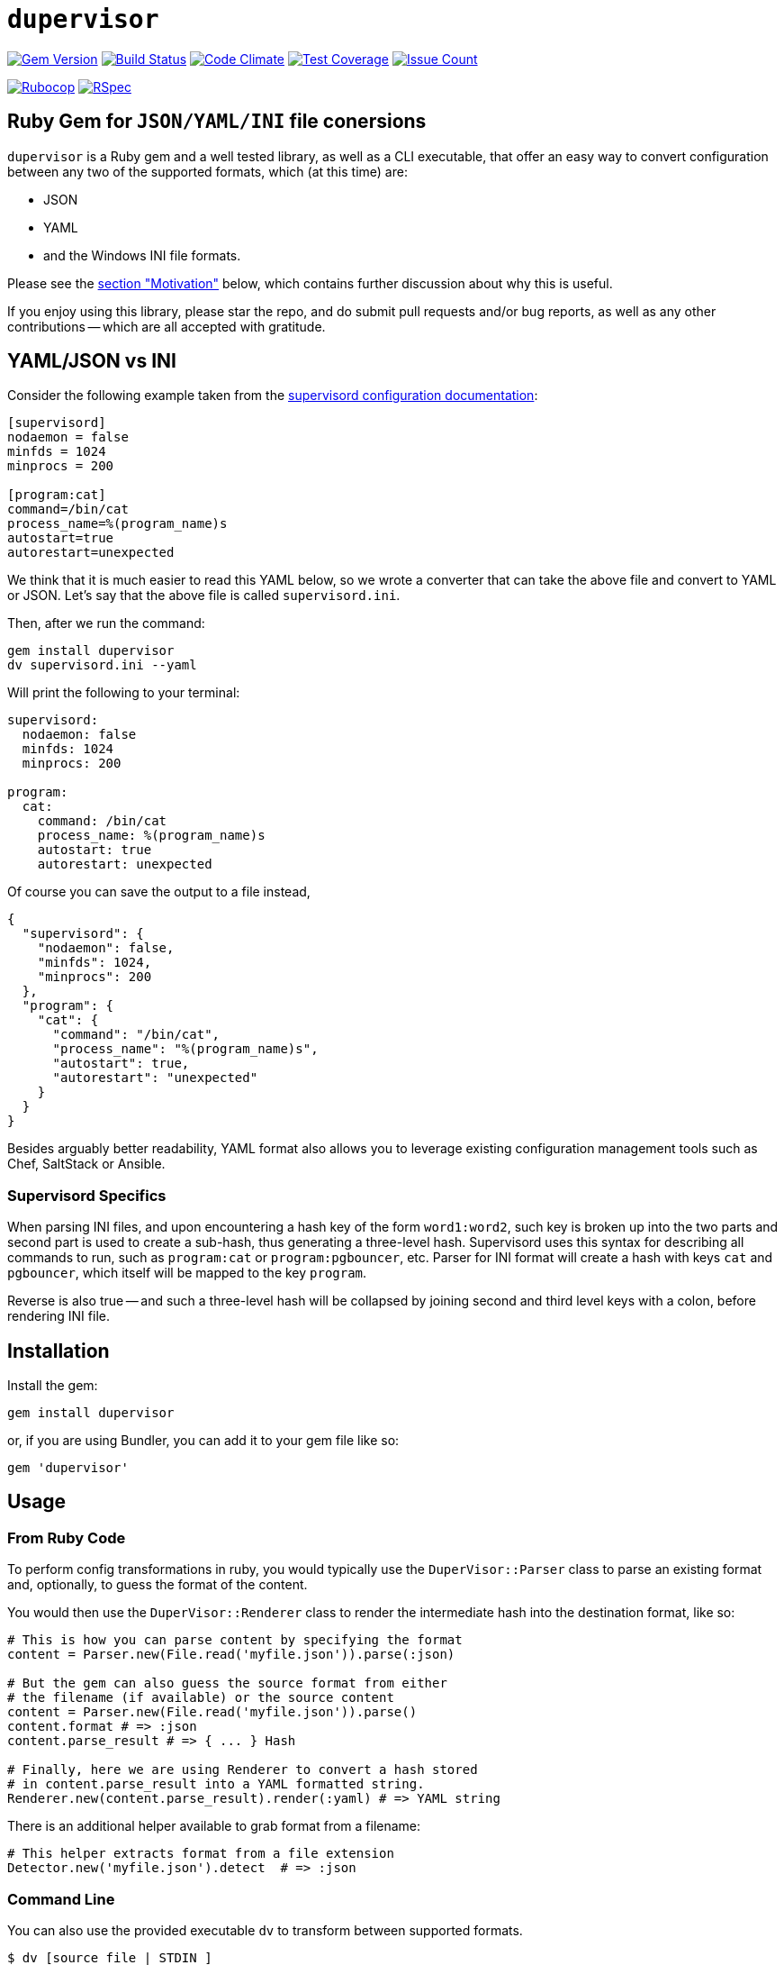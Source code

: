 = `dupervisor`

:doctype: book
:toc:

image:https://badge.fury.io/rb/dupervisor.svg[Gem Version,link=https://badge.fury.io/rb/dupervisor]
image:https://travis-ci.org/kigster/dupervisor.svg?branch=master[Build Status,link=https://travis-ci.org/kigster/dupervisor]
image:https://codeclimate.com/github/kigster/dupervisor/badges/gpa.svg[Code Climate,link=https://codeclimate.com/github/kigster/dupervisor]
image:https://codeclimate.com/github/kigster/dupervisor/badges/coverage.svg[Test Coverage,link=https://codeclimate.com/github/kigster/dupervisor/coverage]
image:https://codeclimate.com/github/kigster/dupervisor/badges/issue_count.svg[Issue Count,link=https://codeclimate.com/github/kigster/dupervisor]

image:https://github.com/kigster/dupervisor/workflows/Rubocop/badge.svg[Rubocop,link=https://github.com/kigster/dupervisor/actions?query=workflow%3ARubocop]
image:https://github.com/kigster/dupervisor/workflows/Ruby/badge.svg[RSpec,link=https://github.com/kigster/dupervisor/actions?query=workflow%3ARuby]

== Ruby Gem for `JSON/YAML/INI` file conersions

`dupervisor` is a Ruby gem and a well tested library, as well as a CLI executable, that offer an easy way to convert configuration between any two of the supported formats, which (at this time) are:

* JSON
* YAML
* and the Windows INI file formats.

Please see the <<motivation,section "Motivation">> below, which contains further discussion about why this is useful.

If you enjoy using this library, please star the repo, and do submit pull requests and/or bug reports, as well as any other contributions -- which are all accepted with gratitude.

== YAML/JSON vs INI

Consider the following example taken from the http://supervisord.org/configuration.html[supervisord configuration documentation]:

[source,ini]
----
[supervisord]
nodaemon = false
minfds = 1024
minprocs = 200

[program:cat]
command=/bin/cat
process_name=%(program_name)s
autostart=true
autorestart=unexpected
----

We think that it is much easier to read this YAML below, so we wrote a converter that can take the above file and convert to YAML or JSON. Let's say that the above file is called `supervisord.ini`.

Then, after we run the command:

[source,bash]
----
gem install dupervisor
dv supervisord.ini --yaml
----

Will print the following to your terminal:

[source,yaml]
----
supervisord:
  nodaemon: false
  minfds: 1024
  minprocs: 200

program:
  cat:
    command: /bin/cat
    process_name: %(program_name)s
    autostart: true
    autorestart: unexpected
----


Of course you can save the output to a file instead,


[source,json]
----
{
  "supervisord": {
    "nodaemon": false,
    "minfds": 1024,
    "minprocs": 200
  },
  "program": {
    "cat": {
      "command": "/bin/cat",
      "process_name": "%(program_name)s",
      "autostart": true,
      "autorestart": "unexpected"
    }
  }
}
----

Besides arguably better readability, YAML format also allows you to leverage existing configuration management tools such as Chef, SaltStack or Ansible.

=== Supervisord Specifics

When parsing INI files, and upon encountering a hash key of the form `word1:word2`, such key is broken up into the two parts and second part is used to create a sub-hash, thus generating a three-level hash. Supervisord uses this syntax for describing all commands to run, such as `program:cat` or `program:pgbouncer`, etc. Parser for INI format will create a hash with keys `cat` and `pgbouncer`, which itself will be mapped to the key `program`.

Reverse is also true -- and such a three-level hash will be collapsed by joining second and third level keys with a colon, before rendering INI file.

== Installation

Install the gem:

----
gem install dupervisor
----

or, if you are using Bundler, you can add it to your gem file like so:

[source,ruby]
----
gem 'dupervisor'
----

== Usage

=== From Ruby Code

To perform config transformations in ruby, you would typically use the `DuperVisor::Parser` class to parse an existing format and, optionally, to guess the format of the content.

You would then use the `DuperVisor::Renderer` class to render the intermediate hash into the destination format, like so:

[source,ruby]
----
# This is how you can parse content by specifying the format
content = Parser.new(File.read('myfile.json')).parse(:json)

# But the gem can also guess the source format from either
# the filename (if available) or the source content
content = Parser.new(File.read('myfile.json')).parse()
content.format # => :json
content.parse_result # => { ... } Hash

# Finally, here we are using Renderer to convert a hash stored
# in content.parse_result into a YAML formatted string.
Renderer.new(content.parse_result).render(:yaml) # => YAML string
----

There is an additional helper available to grab format from a filename:

[source,ruby]
----
# This helper extracts format from a file extension
Detector.new('myfile.json').detect  # => :json
----

=== Command Line

You can also use the provided executable `dv` to transform between supported formats.

[source,bash]
----
$ dv [source_file | STDIN ]
     [ --yaml | --ini | --json ]
     [ -o | --output output_file | STDOUT ]
----

==== CLI Options

----
        --ini            Generate an INI file
        --yaml           Generate a YAML file
        --json           Generate a JSON file
    -o, --output [FILE]  File to write, if not supplied write to STDOUT
    -v, --verbose        Print extra debugging info
    -h, --help           Show this message
        --version        Show version
----

==== Examples

*Guess input format, convert YAML format to an INI file:*

[source,bash]
----
$ cat config.yml | dv --ini > config.ini
----

*Guess input format, convert INI format to a JSON file:*

[source,bash]
----
$ dv config.ini --json -o config.json
----

== Adding New Formats

It should be relatively trivial to add new formats to the gem. Please check out the `lib/dupervisor/formats` folder, copy eg. `yaml.rb` file to a new name, and update the code.

Below is the actual code of YAML converter.

[source,ruby]
----
module DuperVisor
  module Formats
    class YAML < Base
      aliases %i(yml)
      from    ->(string)  { ::YAML.load(string) }
      to      ->(hash)    { ::YAML.dump(hash)   }
      errors  [Psych::SyntaxError]
    end
  end
end
----

* *aliases* are additional names of the format. Main name is the class name without the modules.
* *from* is a proc that receives a string, and should return a hash or raise an error.
* *to* is a proc that receives a hash, and is supposed to return a string representing the hash in a given format.
* *errors* is a list of exceptions that parsing (`#to`) may raise if the content is not valid for this format.

== Motivation

This tool was originally created to allow storing as YAML configuration of http://supervisord.org[*supervisord*], which uses a http://supervisord.org/configuration.html[decades old configuration file format] known as the Windows INI file.

Some of the modern DevOps tools (such as Ansible and SaltStack) are using YAML format extensively to configure the environments. Chef stores node attributes as a hash, which is DuperVisor's intermediate data structure. Therefore DuperVisor offers an opportunity to "embed" INI-files for tools like _supervisord_ natively within the configuration management software, to keep all configuration centralized. When configuration management tool executes, INI files can be re-rendered on the fly.

Note that the same applies to rendering into YAML or JSON, and that the source could also be any one of the three.

== Contributing

Bug reports and pull requests are welcome on GitHub at https://github.com/kigster/dupervisor.

== Author

&copy; 2016 Konstantin Gredeskoul, all rights reserved.

[discrete]
==== Acknowledgements

* https://goshippo.com/[Shippo, Inc.] for sponsoring this work financially, and their commitment to open source.
* https://github.com/bosswissam[Wissam Jarjoul] for many great ideas and a good eye for bugs.

== License

This project is distributed under the https://raw.githubusercontent.com/kigster/dupervisor/master/LICENSE[MIT License].
